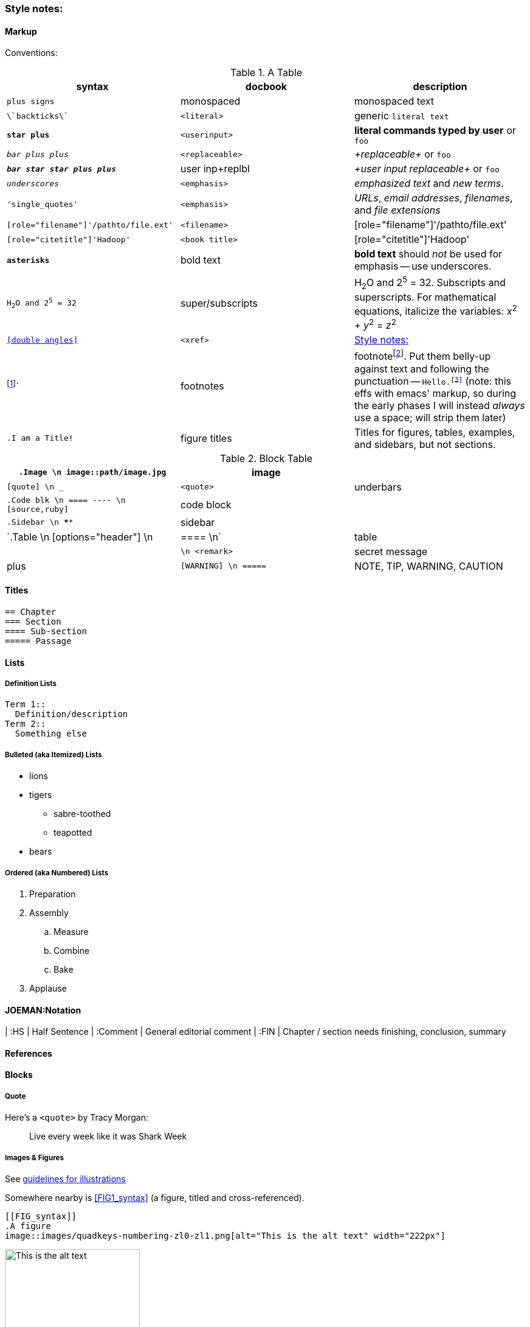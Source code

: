 [[style_notes]]
=== Style notes:

==== Markup

Conventions:

[[syntax_table]]
.A Table
[options="header"]
|=======
| syntax                                | docbook               | description
| `+plus signs+`			| monospaced      	| +monospaced text+
| `\`backticks\``			| `<literal>`     	| generic `literal text`
| `*+star plus+*`			| `<userinput>`   	| *+literal commands typed by user+* or `pass:[<userinput>foo</userinput>]`
| `_++bar plus plus++_`			| `<replaceable>` 	| _+replaceable+_ or `pass:[<replaceable>foo</replaceable>]`
| `_**++bar star star plus plus++**_`	| user inp+replbl	| _+user input replaceable+_ or `pass:[<userinput><replaceable>foo</replaceable></userinput>]`
| `_underscores_`			| `<emphasis>`    	|  _emphasized text_ and _new terms_.
| `'single_quotes'`			| `<emphasis>`  	| _URLs_, _email addresses_, _filenames_, and _file extensions_
| `[role="filename"]'/pathto/file.ext'`	| `<filename>`    	| [role="filename"]'/pathto/file.ext'
| `[role="citetitle"]'Hadoop'`		| `<book title>`  	| [role="citetitle"]'Hadoop'
| `*asterisks*` 			| bold text	      	| *bold text* should _not_ be used for emphasis -- use underscores.
| `H~2~O and 2^5^ = 32`			| super/subscripts   	| H~2~O and 2^5^ = 32. Subscripts and superscripts. For mathematical equations, italicize the variables: _x_^2^ + _y_^2^ = _z_^2^
| `<<double angles>>`			| `<xref>`      	| <<style_notes>>
| footnote:[This is a footnote.]`	| footnotes      	| footnotefootnote:[This is a footnote.]. Put them belly-up against text and following the punctuation -- `Hello.footnote:[hi!]` (note: this effs with emacs' markup, so during the early phases I will instead _always_ use a space; will strip them later)
| `.I am a Title!`			| figure titles 	| Titles for figures, tables, examples, and sidebars, but not sections.
|
|=======


[[block_table]]
.Block Table
[options="header"]
|======
| `.Image    \n image::path/image.jpg`    	| image    	              |
| `[quote]   \n ___`                       	| `<quote>` 	 	      | underbars
| `.Code blk \n ==== ---- \n [source,ruby]`	| code block 	 	      |
| `.Sidebar  \n ****`                        	| sidebar 	 	      |
| `.Table    \n [options="header"] \n |==== \n`	| table   	 	      |
|               `++++ \n <remark>`       	| secret message 	      | plus
| `[WARNING] \n =====`                     	| NOTE, TIP, WARNING, CAUTION |
|======


==== Titles ====

----
== Chapter
=== Section
==== Sub-section
===== Passage
----

==== Lists ====

===== Definition Lists =====

----
Term 1::
  Definition/description
Term 2::
  Something else
----

===== Bulleted (aka Itemized) Lists

* lions
* tigers
** sabre-toothed
** teapotted
* bears

===== Ordered (aka Numbered) Lists =====

. Preparation
. Assembly
.. Measure
.. Combine
.. Bake
. Applause



==== JOEMAN:Notation ====

| :HS			| Half Sentence
| :Comment		| General editorial comment
| :FIN			| Chapter / section needs finishing, conclusion, summary

==== References ====



==== Blocks ====

===== Quote =====

Here's a `<quote>` by Tracy Morgan:

[quote]
____
Live every week like it was Shark Week
____

===== Images & Figures =====

See https://prod.oreilly.com/external/illustrations/[guidelines for illustrations]

Somewhere nearby is <<FIG1_syntax>> (a figure, titled and cross-referenced).

----
[[FIG_syntax]]
.A figure
image::images/quadkeys-numbering-zl0-zl1.png[alt="This is the alt text" width="222px"]
----

[[FIG_syntax]]
.A figure
image::images/quadkeys-numbering-zl0-zl1.png[alt="This is the alt text" width="222px"]

===== Code Block =====

Inline code block. You can use `include::code/HelloWorld.rb[]` to pull it in from a separate file.

Prefix each with `[[ref_name]]`

[[code_block_example]]
----
[source,java]
CODE_BLOCK_NOTE = Standard line length for code is 85 in an "Animal" book:"

STANDARD LINE_FORMAT = <<-EOF
0        10        20        30        40        50        60        70        80
1234567890123456789012345678901234567890123456789012345678901234567890123456789012345
EOF
----

Contrast the code block above with <<formal_code_example>>, which is a _formal_ code example (titled and cross-referenced).

[[formal_code_example]]
.An Example
====
----
[source,ruby]

CODE_BLOCK_NOTE = "Note that the line length is a bit longer here (90 in an Animal):"

LINE_FORMAT = <<-EOF
0        10        20        30        40        50        60        70        80        9
123456789012345678901234567890123456789012345678901234567890123456789012345678901234567890
EOF
----
====

===== Sidebar =====

.A Sidebar
****
This is a sidebar!!
****

==== Tables ====

----
[[STD_TABLE]]
.A Table
[options="header"]
|=======
| syntax                                | docbook               | description
| `+plus signs+`			| monospaced      	| +monospaced text+
|=======
----

==== Secret Messages ====

++++
<remark>Use a passthrough block like this for notes to production staff</remark>
++++

// javascript-style comments are totally invisible

==== Admonitions (Notes and Warnings)

Here are some admonitions:

[NOTE]
===============================
O'Reilly Animal books traditionally make no distinction between the
DocBook +<note>+, +<tip>+, and +<important>+ elements.
===============================

.Titled Admonition
[TIP]
===============================
We do support optional titles in admonitions (in most series).
===============================

[WARNING]
===============================
O'Reilly Animal books traditionally make no distinction between the
DocBook +<warning>+ and +<caution>+ elements.
===============================

[CAUTION]
===============================
O'Reilly Animal books traditionally make no distinction between the
DocBook +<warning>+ and +<caution>+ elements.
===============================

